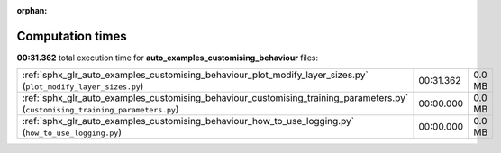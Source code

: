 
:orphan:

.. _sphx_glr_auto_examples_customising_behaviour_sg_execution_times:


Computation times
=================
**00:31.362** total execution time for **auto_examples_customising_behaviour** files:

+---------------------------------------------------------------------------------------------------------------------------------+-----------+--------+
| :ref:`sphx_glr_auto_examples_customising_behaviour_plot_modify_layer_sizes.py` (``plot_modify_layer_sizes.py``)                 | 00:31.362 | 0.0 MB |
+---------------------------------------------------------------------------------------------------------------------------------+-----------+--------+
| :ref:`sphx_glr_auto_examples_customising_behaviour_customising_training_parameters.py` (``customising_training_parameters.py``) | 00:00.000 | 0.0 MB |
+---------------------------------------------------------------------------------------------------------------------------------+-----------+--------+
| :ref:`sphx_glr_auto_examples_customising_behaviour_how_to_use_logging.py` (``how_to_use_logging.py``)                           | 00:00.000 | 0.0 MB |
+---------------------------------------------------------------------------------------------------------------------------------+-----------+--------+
